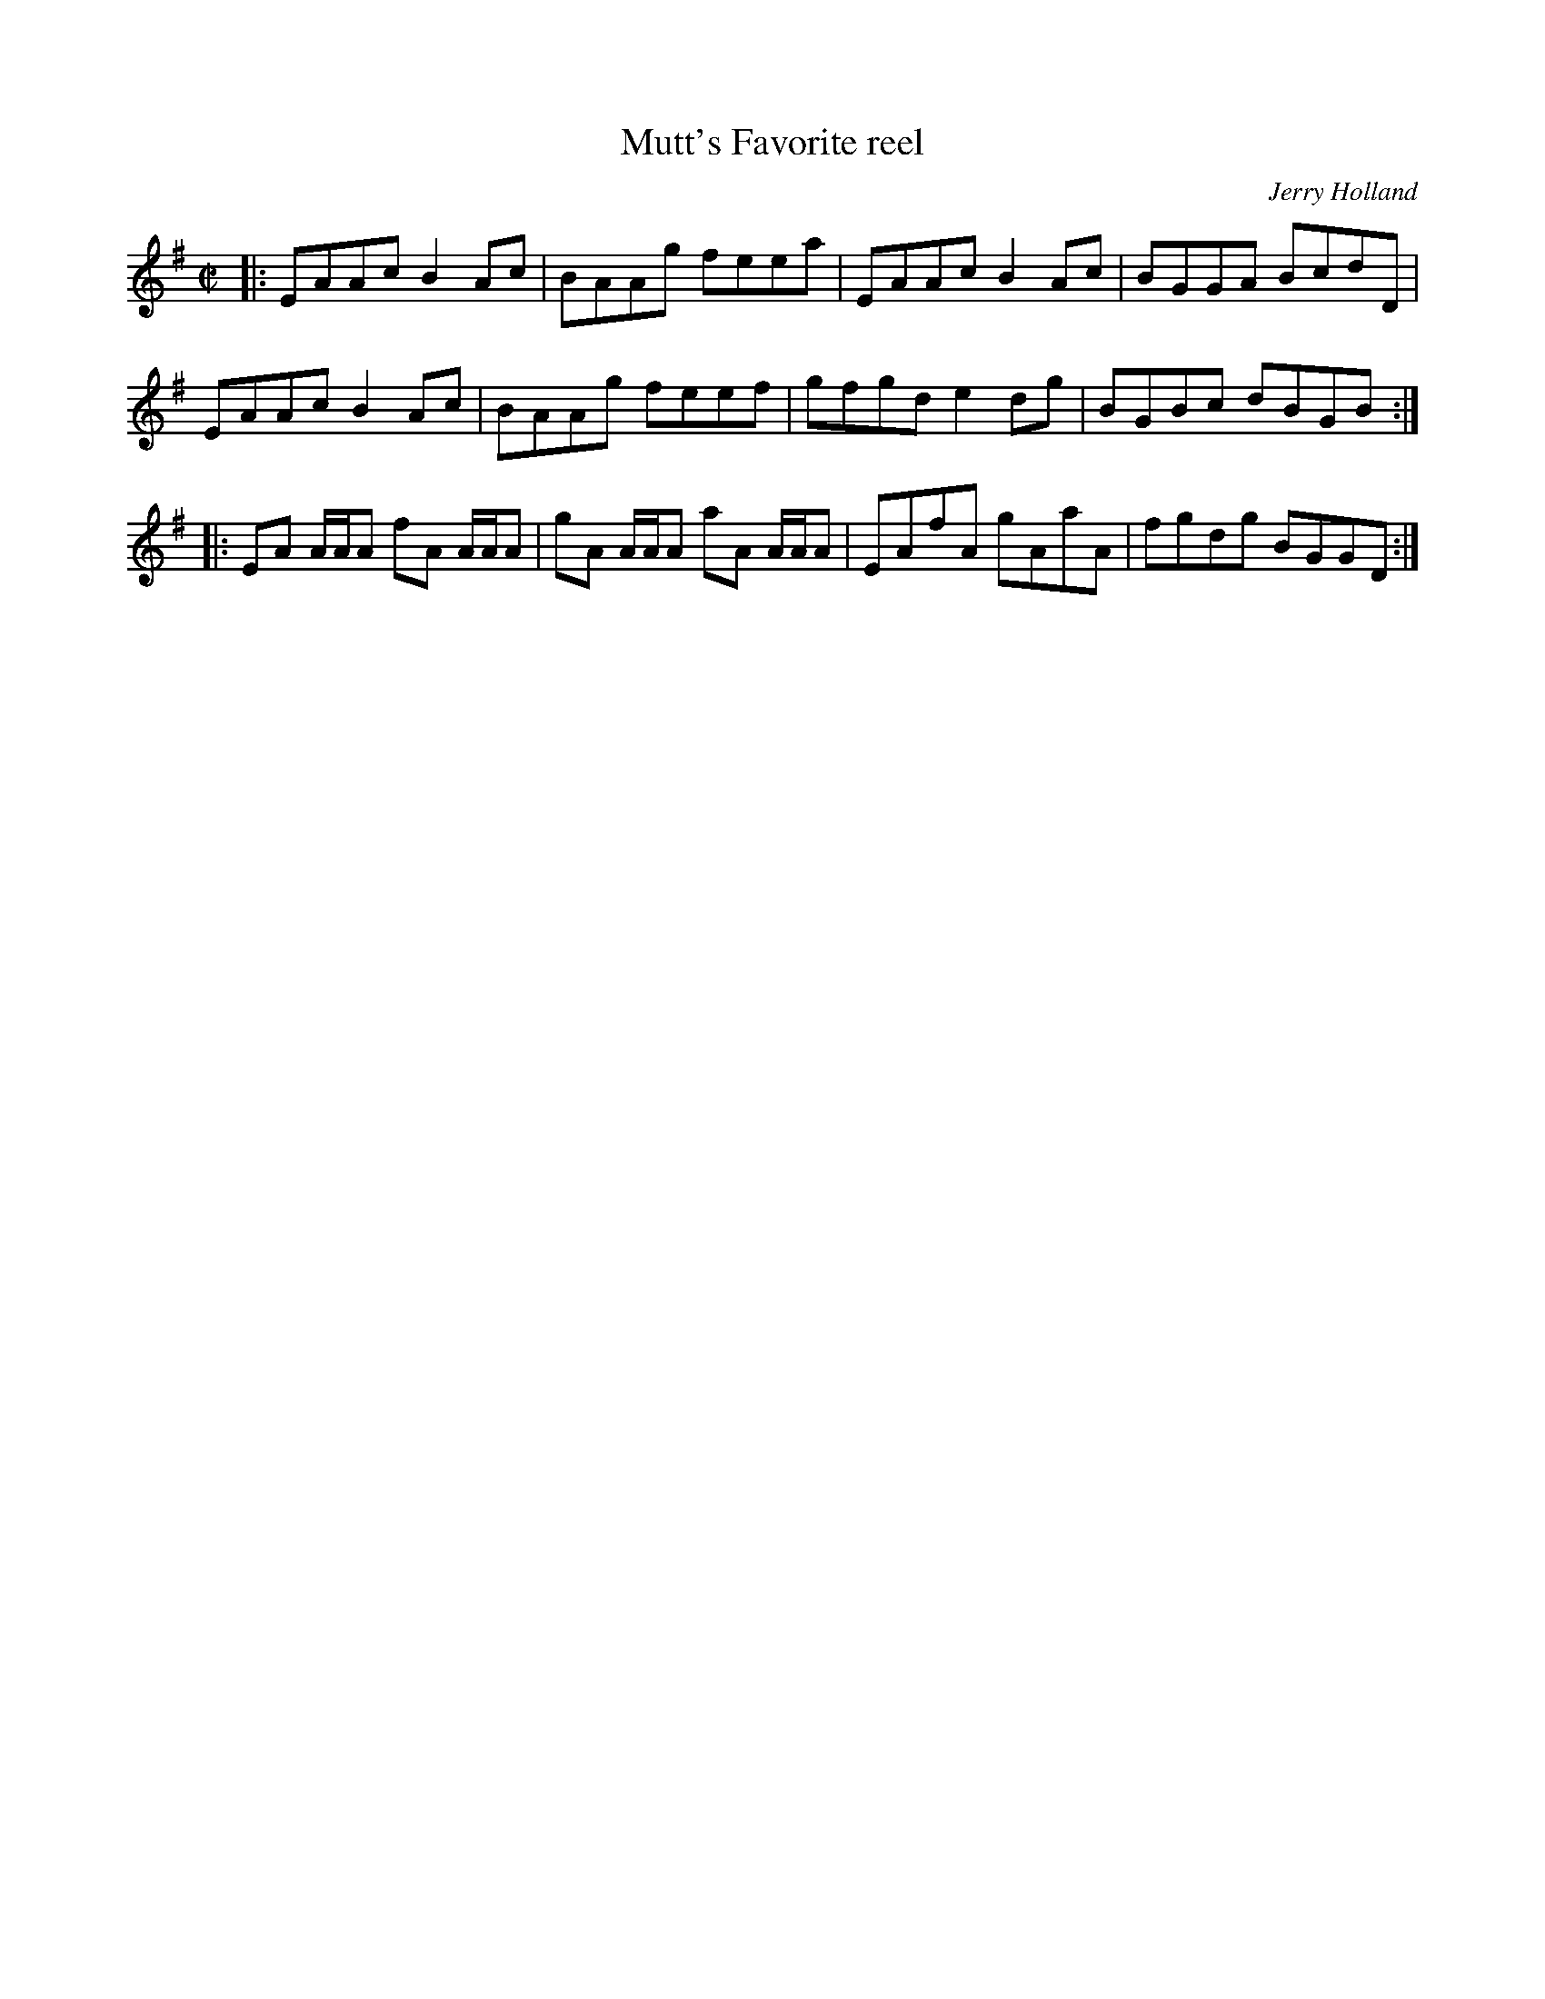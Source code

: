 X: 92
T:Mutt's Favorite reel
R:reel
C:Jerry Holland
M:C|
L:1/8
K:G
|:EAAc B2Ac|BAAg feea|EAAc B2Ac|BGGA BcdD|
EAAc B2 Ac|BAAg feef|gfgde2dg|BGBc dBGB:|
|:EA A/A/A fA A/A/A|gA A/A/A aA A/A/A|EAfA gAaA|fgdg BGGD:|
